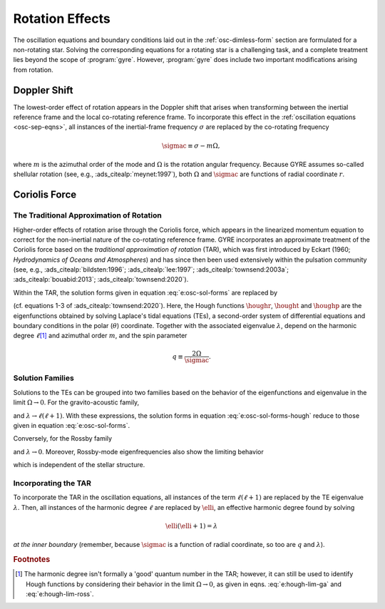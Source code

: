 .. _osc-rot:

Rotation Effects
================

The oscillation equations and boundary conditions laid out in the
:ref:`osc-dimless-form` section are formulated for a non-rotating
star. Solving the corresponding equations for a rotating star is a
challenging task, and a complete treatment lies beyond the scope of
:program:`gyre`. However, :program:`gyre` does include two important
modifications arising from rotation.

.. _osc-rot-doppler:

Doppler Shift
-------------

The lowest-order effect of rotation appears in the Doppler shift that
arises when transforming between the inertial reference frame and the
local co-rotating reference frame. To incorporate this effect in the
:ref:`oscillation equations <osc-sep-eqns>`, all instances of the
inertial-frame frequency :math:`\sigma` are replaced by the
co-rotating frequency

.. math::

   \sigmac \equiv \sigma - m \Omega,

where :math:`m` is the azimuthal order of the mode and :math:`\Omega`
is the rotation angular frequency. Because GYRE assumes so-called
shellular rotation (see, e.g., :ads_citealp:`meynet:1997`), both
:math:`\Omega` and :math:`\sigmac` are functions of radial coordinate
:math:`r`.

.. _osc-rot-coriolis:

Coriolis Force
--------------

.. _osc-rot-tar:

The Traditional Approximation of Rotation
~~~~~~~~~~~~~~~~~~~~~~~~~~~~~~~~~~~~~~~~~

Higher-order effects of rotation arise through the Coriolis force,
which appears in the linearized momentum equation to correct for the
non-inertial nature of the co-rotating reference frame. GYRE
incorporates an approximate treatment of the Coriolis force based on
the `traditional approximation of rotation` (TAR), which was first
introduced by Eckart (1960; `Hydrodynamics of Oceans and Atmospheres`)
and has since then been used extensively within the pulsation
community (see, e.g., :ads_citealp:`bildsten:1996`;
:ads_citealp:`lee:1997`; :ads_citealp:`townsend:2003a`;
:ads_citealp:`bouabid:2013`; :ads_citealp:`townsend:2020`).

Within the TAR, the solution forms given in equation
:eq:`e:osc-sol-forms` are replaced by

.. math::
   :label: e:osc-sol-forms-hough

   \begin{aligned}
   \xir(r,\theta,\phi;t) &= \operatorname{Re} \left[ \sqrt{4\pi} \, \txir(r) \, \houghr(\theta) \, \exp(\ii m \phi -\ii \sigma t) \right], \\
   \xit(r,\theta,\phi;t) &= \operatorname{Re} \left[ \sqrt{4\pi} \, \txih(r) \, \frac{\hought(\theta)}{\sin\theta} \, \exp(\ii m \phi -\ii \sigma t) \right], \\
   \xip(r,\theta,\phi;t) &= \operatorname{Re} \left[ \sqrt{4\pi} \, \txih(r) \, \frac{\houghp(\theta)}{\ii \sin\theta} \, \exp(\ii m \phi -\ii \sigma t) \right], \\
   f'(r,\theta,\phi;t) &= \operatorname{Re} \left[ \sqrt{4\pi} \, \tf'(r) \, \houghr(\theta) \, \exp(\ii m \phi -\ii \sigma t) \right]
   \end{aligned}

(cf. equations 1-3 of :ads_citealp:`townsend:2020`). Here, the Hough
functions :math:`\houghr`, :math:`\hought` and :math:`\houghp` are the
eigenfunctions obtained by solving Laplace's tidal equations (TEs), a
second-order system of differential equations and boundary conditions
in the polar (:math:`\theta`) coordinate. Together with the associated
eigenvalue :math:`\lambda`, depend on the harmonic degree
:math:`\ell`\ [#harmonic-deg]_ and azimuthal order :math:`m`, and the
spin parameter

.. math::

   q \equiv \frac{2 \Omega}{\sigmac}.

Solution Families
~~~~~~~~~~~~~~~~~

Solutions to the TEs can be grouped into two families based on the
behavior of the eigenfunctions and eigenvalue in the limit :math:`\Omega
\rightarrow 0`. For the gravito-acoustic family,

.. math::
   :label: e:hough-lim-ga

   \left.
   \begin{aligned}
   \houghr(\theta) \ \rightarrow & \ Y^{m}_{\ell}(\theta,0) \\
   \hought(\theta) \ \rightarrow & \ \sin\theta \pderiv{}{\theta} Y^{m}_{\ell}(\theta,0) \\
   \houghp(\theta) \ \rightarrow & \ - m Y^{m}_{\ell}(\theta,0)
   \end{aligned}
   \right\}
   \quad
   \text{as } \Omega \rightarrow 0.

and :math:`\lambda \rightarrow \ell(\ell+1)`. With these expressions,
the solution forms in equation :eq:`e:osc-sol-forms-hough` reduce to those
given in equation :eq:`e:osc-sol-forms`.

Conversely, for the Rossby family

.. math::
   :label: e:hough-lim-ross

   \left.
   \begin{aligned}
   \houghr(\theta) \ \rightarrow & \ 0 \\
   \hought(\theta) \ \rightarrow & \ m Y^{m}_{\ell}(\theta,0) \\
   \houghp(\theta) \ \rightarrow & \ - \sin\theta \pderiv{}{\theta} Y^{m}_{\ell}(\theta,0)
   \end{aligned}
   \right\}
   \quad
   \text{as } \Omega \rightarrow 0.

and :math:`\lambda \rightarrow 0`. Moreover, Rossby-mode
eigenfrequencies also show the limiting behavior

.. math::
   :label: e:ross-freq

   \sigmac = \frac{2 m \Omega}{\ell(\ell+1)}
   \quad
   \text{as } \Omega \rightarrow 0,

which is independent of the stellar structure.

Incorporating the TAR
~~~~~~~~~~~~~~~~~~~~~

To incorporate the TAR in the oscillation equations, all instances of
the term :math:`\ell(\ell+1)` are replaced by the TE eigenvalue
:math:`\lambda`. Then, all instances of the harmonic degree
:math:`\ell` are replaced by :math:`\elli`, an effective harmonic
degree found by solving

.. math::

   \elli(\elli+1) = \lambda

`at the inner boundary` (remember, because :math:`\sigmac` is a
function of radial coordinate, so too are :math:`q` and
:math:`\lambda`).

.. rubric:: Footnotes

.. [#harmonic-deg] The harmonic degree isn't formally a 'good' quantum
                   number in the TAR; however, it can still be used to
                   identify Hough functions by considering their
                   behavior in the limit :math:`\Omega \rightarrow 0`,
                   as given in eqns. :eq:`e:hough-lim-ga` and
                   :eq:`e:hough-lim-ross`.

